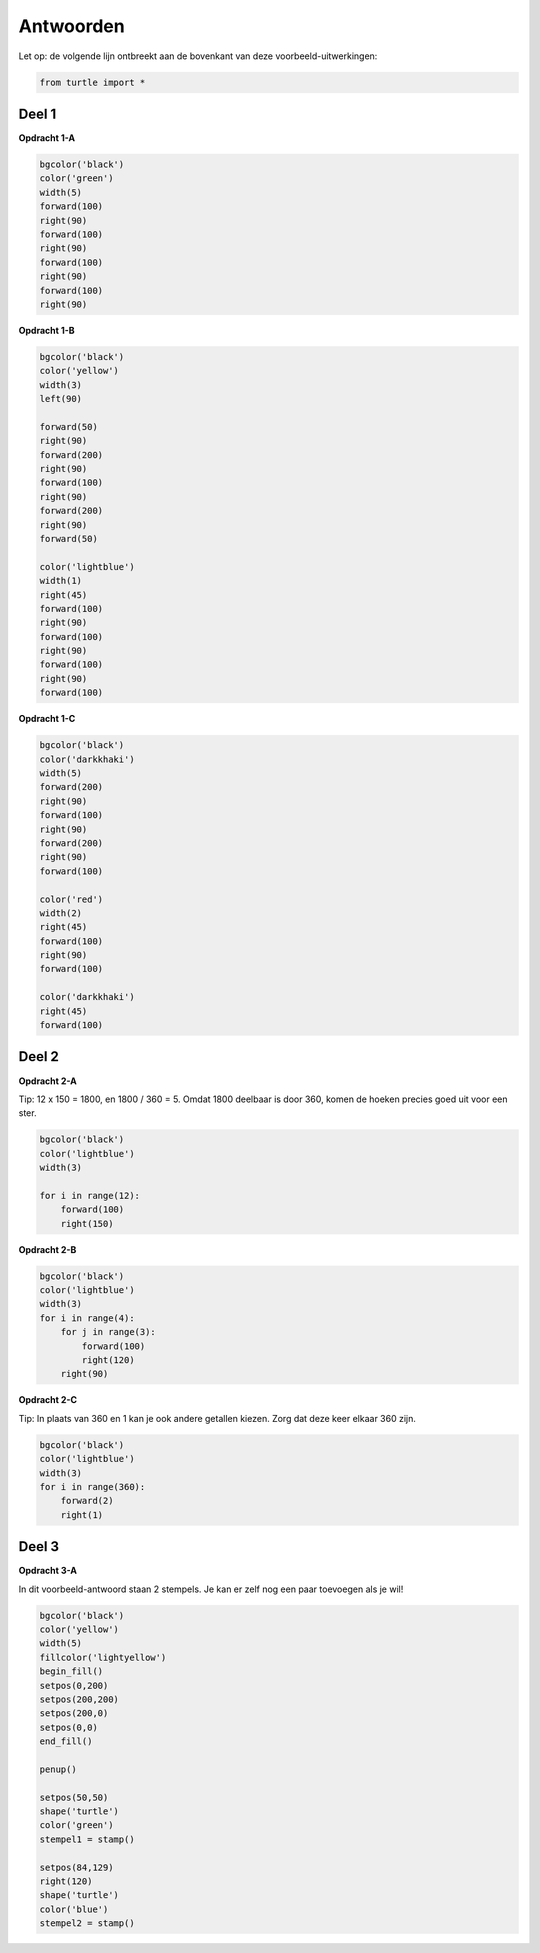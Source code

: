 Antwoorden
==================
Let op: de volgende lijn ontbreekt aan de bovenkant van deze voorbeeld-uitwerkingen:

.. code:: python

    from turtle import *

Deel 1
-------------------
**Opdracht 1-A**

.. code:: python

    bgcolor('black')
    color('green')
    width(5)
    forward(100)
    right(90)
    forward(100)
    right(90)
    forward(100)
    right(90)
    forward(100)
    right(90)
    
**Opdracht 1-B**

.. code:: python

    bgcolor('black')
    color('yellow')
    width(3)
    left(90)
    
    forward(50)
    right(90)
    forward(200)
    right(90)
    forward(100)
    right(90)
    forward(200)
    right(90)
    forward(50)
    
    color('lightblue')
    width(1)
    right(45)
    forward(100)
    right(90)
    forward(100)
    right(90)
    forward(100)
    right(90)
    forward(100)
    
**Opdracht 1-C**

.. code:: python

    bgcolor('black')
    color('darkkhaki')
    width(5)
    forward(200)
    right(90)
    forward(100)
    right(90)
    forward(200)
    right(90)
    forward(100)
    
    color('red')
    width(2)
    right(45)
    forward(100)
    right(90)
    forward(100)
    
    color('darkkhaki')
    right(45)
    forward(100)
    
Deel 2
-------------------
**Opdracht 2-A**

Tip: 12 x 150 = 1800, en 1800 / 360 = 5. 
Omdat 1800 deelbaar is door 360, komen de hoeken precies goed uit voor een ster.

.. code:: python

    bgcolor('black')
    color('lightblue')
    width(3)
    
    for i in range(12):
        forward(100)
        right(150)
        
**Opdracht 2-B**

.. code:: python

    bgcolor('black')
    color('lightblue')
    width(3)
    for i in range(4):
        for j in range(3):
            forward(100)
            right(120)
        right(90)
        
**Opdracht 2-C**

Tip: In plaats van 360 en 1 kan je ook andere getallen kiezen.
Zorg dat deze keer elkaar 360 zijn.

.. code:: python

    bgcolor('black')
    color('lightblue')
    width(3)
    for i in range(360):
        forward(2)
        right(1)
        
Deel 3
-------------------
**Opdracht 3-A**

In dit voorbeeld-antwoord staan 2 stempels.
Je kan er zelf nog een paar toevoegen als je wil!

.. code:: python

    bgcolor('black')
    color('yellow')
    width(5)
    fillcolor('lightyellow')
    begin_fill()
    setpos(0,200)
    setpos(200,200)
    setpos(200,0)
    setpos(0,0)
    end_fill()
    
    penup()

    setpos(50,50)
    shape('turtle')
    color('green')
    stempel1 = stamp()
    
    setpos(84,129)
    right(120)
    shape('turtle')
    color('blue')
    stempel2 = stamp()
